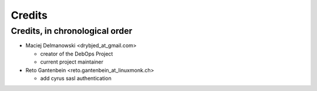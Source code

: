 Credits
=======

Credits, in chronological order
-------------------------------

* Maciej Delmanowski <drybjed_at_gmail.com>

  * creator of the DebOps Project

  * current project maintainer

* Reto Gantenbein <reto.gantenbein_at_linuxmonk.ch>

  * add cyrus sasl authentication
